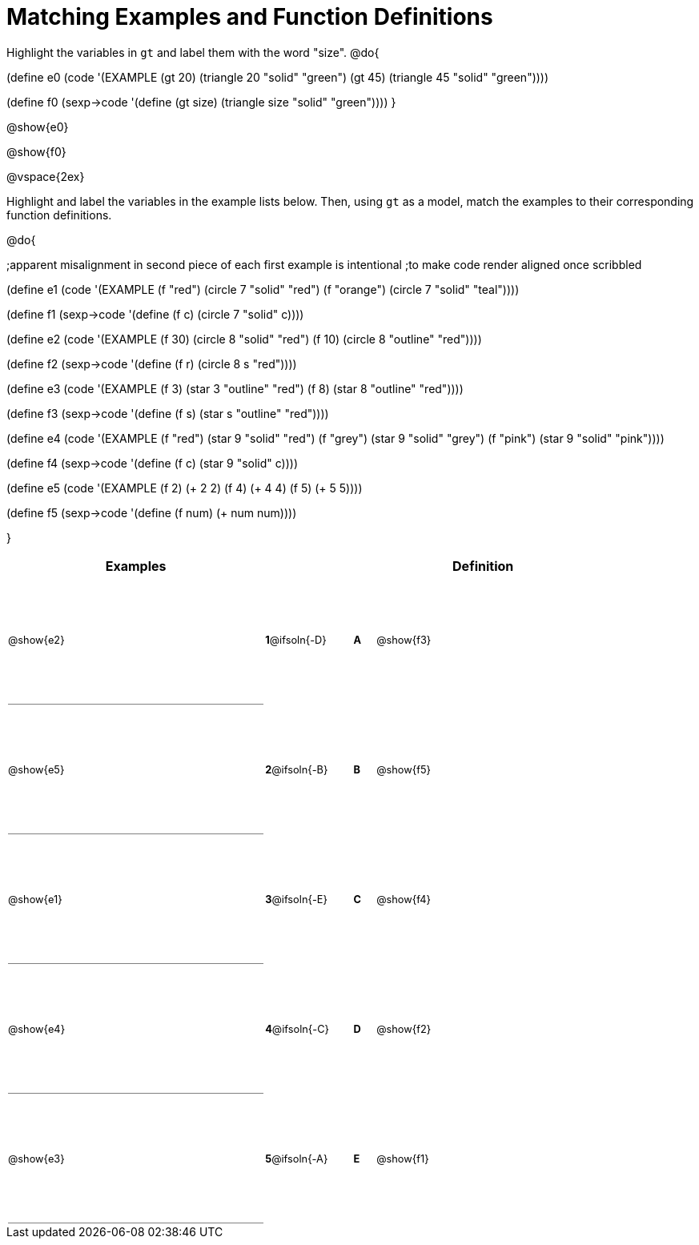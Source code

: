 = Matching Examples and Function Definitions

++++
<style>
#content table tr td {height: 120pt; padding: 0; margin: 0;}
#content td:first-child {border-bottom: 1pt solid gray !important;}
#content td * {font-size: .8rem !important;}
</style>
++++

Highlight the variables in `gt` and label them with the word "size".
@do{

(define e0
   (code '(EXAMPLE (gt 20) (triangle 20 "solid" "green")
                   (gt 45) (triangle 45 "solid" "green"))))

(define f0
   (sexp->code '(define (gt size) (triangle size "solid" "green"))))
}

@show{e0}

@show{f0}

@vspace{2ex}

Highlight and label the variables in the example lists below. Then, using `gt` as a model, match the examples to their corresponding function definitions.

@do{

;apparent misalignment in second piece of each first example is intentional
;to make code render aligned once scribbled

(define e1
   (code '(EXAMPLE
      (f    "red") (circle 7 "solid" "red")
      (f "orange") (circle 7 "solid" "teal"))))

(define f1
   (sexp->code '(define (f c) (circle 7 "solid" c))))

(define e2
   (code '(EXAMPLE
      (f 30) (circle 8 "solid" "red")
      (f 10) (circle 8 "outline" "red"))))

(define f2
   (sexp->code '(define (f r) (circle 8 s "red"))))

(define e3
   (code '(EXAMPLE
      (f 3) (star 3 "outline" "red")
      (f 8) (star 8 "outline" "red"))))

(define f3
   (sexp->code '(define (f s) (star s "outline" "red"))))

(define e4
   (code '(EXAMPLE
      (f  "red") (star 9 "solid"  "red")
      (f "grey") (star 9 "solid" "grey")
      (f "pink") (star 9 "solid" "pink"))))

(define f4
   (sexp->code '(define (f c) (star 9 "solid" c))))

(define e5
   (code '(EXAMPLE
      (f 2) (+ 2 2)
      (f 4) (+ 4 4)
      (f 5) (+ 5 5))))

(define f5
   (sexp->code '(define (f num) (+ num num))))

}


[cols=".^12a,^.^3a,1a,^.^1a,.^10a",options="header",stripes="none",grid="none",frame="none"]
|===
| Examples    |              ||       | Definition
| @show{e2}   |*1*@ifsoln{-D}||*A*    | @show{f3}
| @show{e5}   |*2*@ifsoln{-B}||*B*    | @show{f5}
| @show{e1}   |*3*@ifsoln{-E}||*C*    | @show{f4}
| @show{e4}   |*4*@ifsoln{-C}||*D*    | @show{f2}
| @show{e3}   |*5*@ifsoln{-A}||*E*    | @show{f1}
|===
